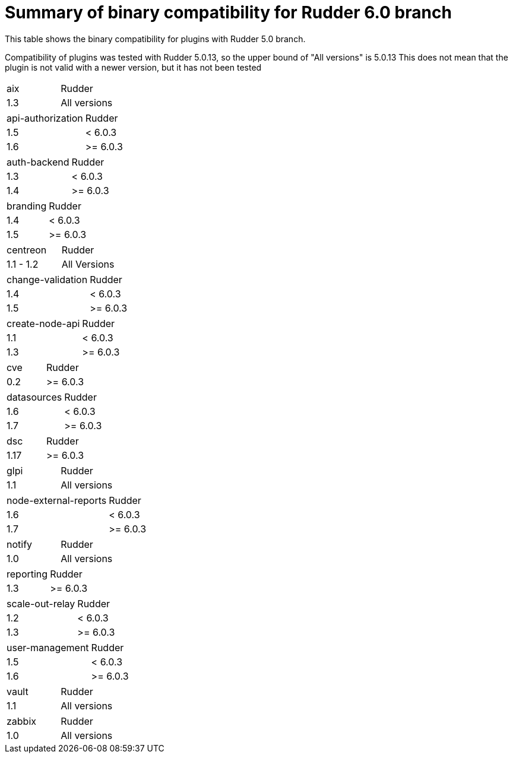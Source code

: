 = Summary of binary compatibility for Rudder 6.0 branch

This table shows the binary compatibility for plugins with Rudder 5.0 branch.

Compatibility of plugins was tested with Rudder 5.0.13, so the upper bound of "All versions" is 5.0.13
This does not mean that the plugin is not valid with a newer version, but it has not been tested

|===
|aix | Rudder
|1.3 | All versions
|===


|===
|api-authorization | Rudder
|1.5               | <  6.0.3
|1.6               | >= 6.0.3
|===

|===
|auth-backend | Rudder
|1.3          | <  6.0.3
|1.4          | >= 6.0.3
|===

|===
|branding  | Rudder
|1.4       | <  6.0.3
|1.5       | >= 6.0.3
|===

|===
|centreon  | Rudder
|1.1 - 1.2 | All Versions
|===

|===
|change-validation | Rudder
|1.4               | <  6.0.3
|1.5               | >= 6.0.3
|===

|===
|create-node-api | Rudder
|1.1             | <  6.0.3
|1.3             | >= 6.0.3
|===

|===
|cve | Rudder
|0.2 | >= 6.0.3
|===

|===
|datasources | Rudder
|1.6         | <  6.0.3
|1.7         | >= 6.0.3
|===

|===
|dsc  | Rudder
|1.17 | >= 6.0.3
|===

|===
|glpi | Rudder
|1.1  | All versions
|===

|===
|node-external-reports | Rudder
|1.6                   | <  6.0.3
|1.7                   | >= 6.0.3
|===

|===
|notify | Rudder
|1.0    | All versions
|===

|===
|reporting       | Rudder
|1.3             | >= 6.0.3
|===

|===
|scale-out-relay | Rudder
|1.2             | <  6.0.3
|1.3             | >= 6.0.3
|===

|===
|user-management | Rudder
|1.5             | <  6.0.3
|1.6             | >= 6.0.3
|===

|===
|vault | Rudder
|1.1   | All versions
|===

|===
|zabbix | Rudder
|1.0    | All versions
|===



